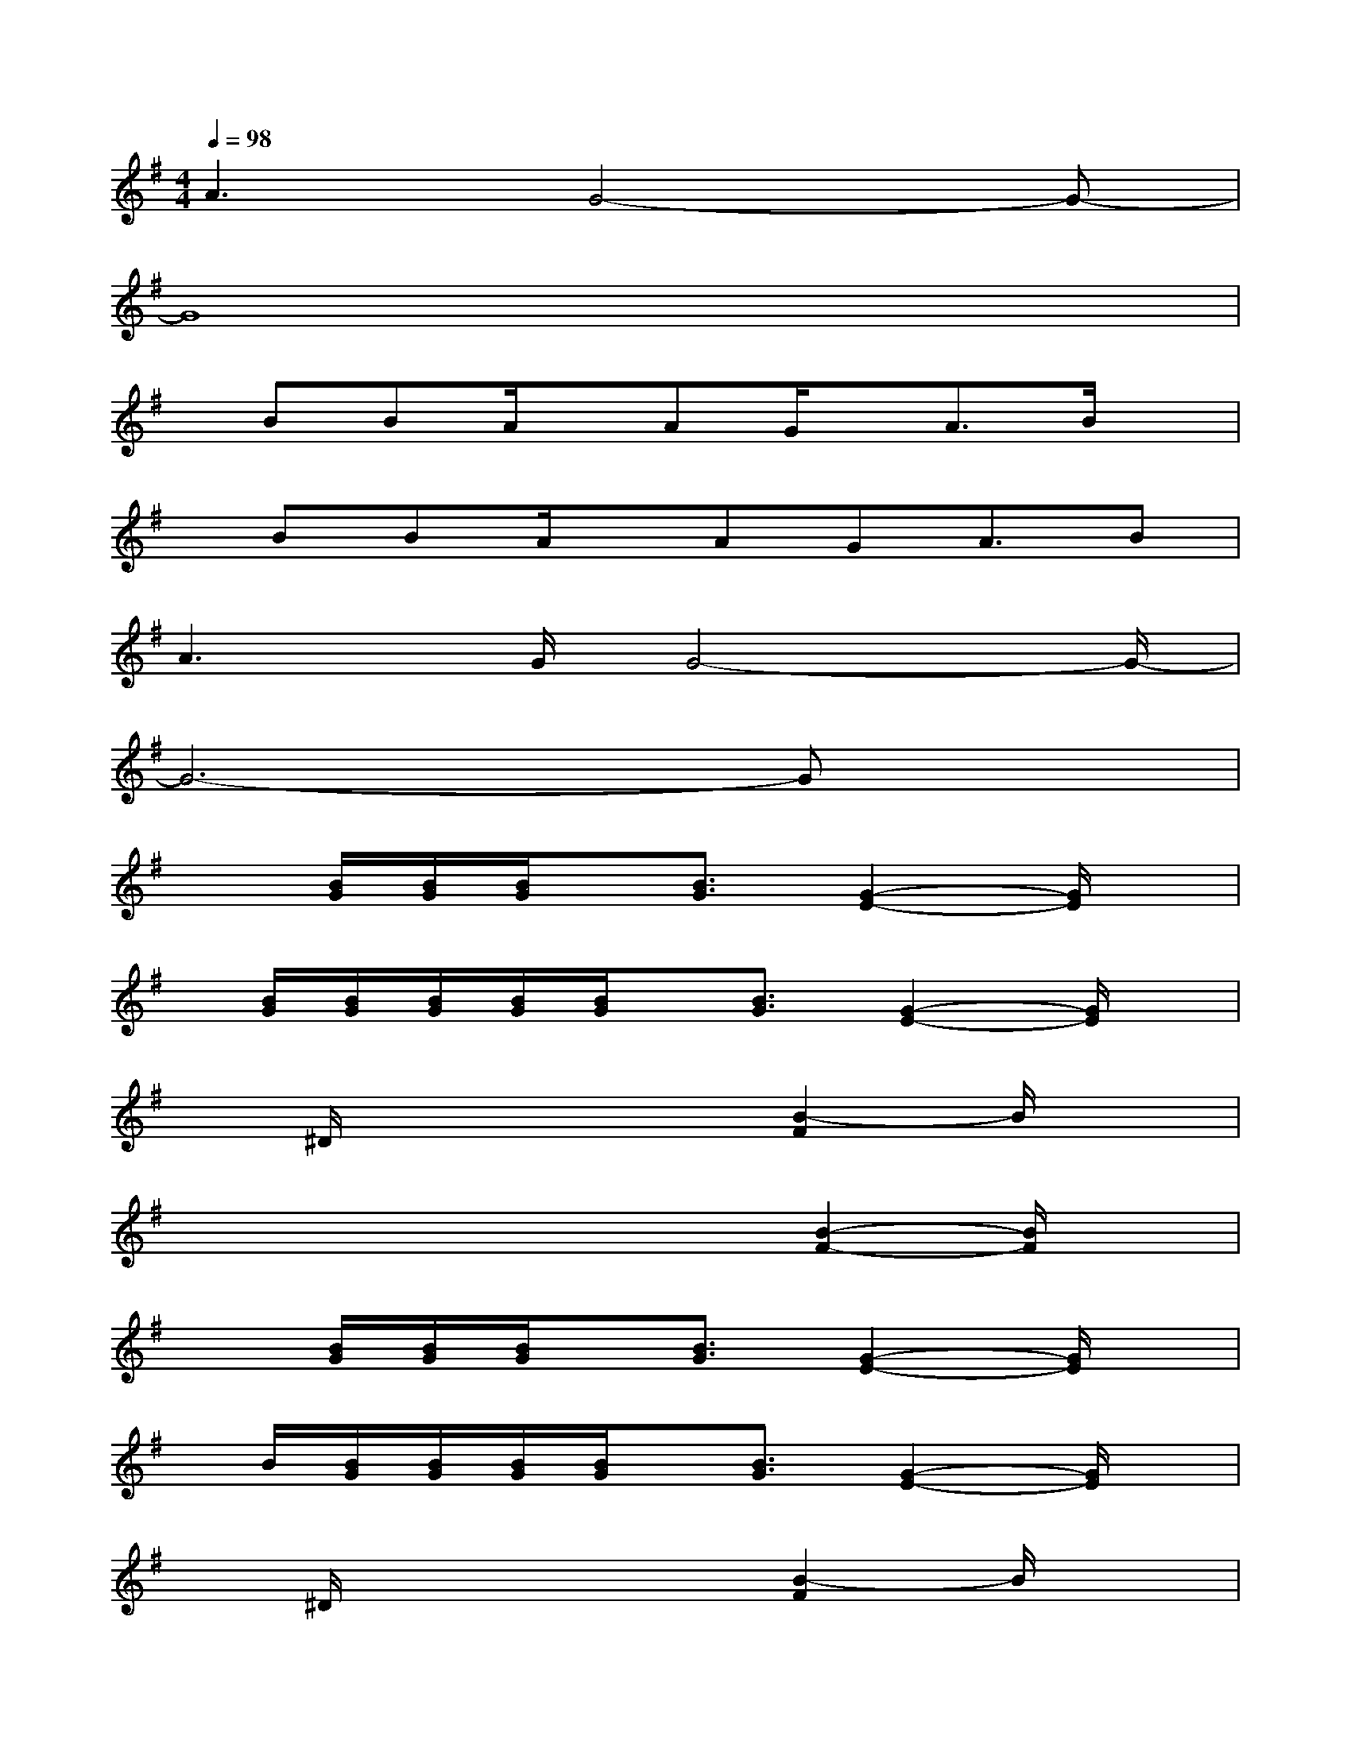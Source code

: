X:1
T:
M:4/4
L:1/8
Q:1/4=98
K:G%1sharps
V:1
A3G4-G-|
G8|
x/2BBA/2x/2AG/2x/2A3/2B/2x/2|
x/2BBA/2x/2AGA3/2B|
A3G/2G4-G/2-|
G6-Gx|
x3/2[B/2G/2][B/2G/2][B/2G/2]x/2[B3/2G3/2][G2-E2-][G/2E/2]x/2|
x/2[B/2G/2][B/2G/2][B/2G/2][B/2G/2][B/2G/2]x/2[B3/2G3/2][G2-E2-][G/2E/2]x/2|
x^D/2xxx/2[B2-F2]B/2x3/2|
x/2x/2x/2xxx/2[B2-F2-][B/2F/2]x3/2|
x3/2[B/2G/2][B/2G/2][B/2G/2]x/2[B3/2G3/2][G2-E2-][G/2E/2]x/2|
x/2B/2[B/2G/2][B/2G/2][B/2G/2][B/2G/2]x/2[B3/2G3/2][G2-E2-][G/2E/2]x/2|
x^D/2xxx/2[B2-F2]B/2x3/2|
x/2x/2x/2xxx/2[B2-F2-][B/2F/2]x3/2|
[G3/2=D3/2][G/2D/2]x/2[G/2D/2]x[G4D4]|
[A3/2E3/2][A/2E/2]x/2[A/2E/2]x[A3E3]x